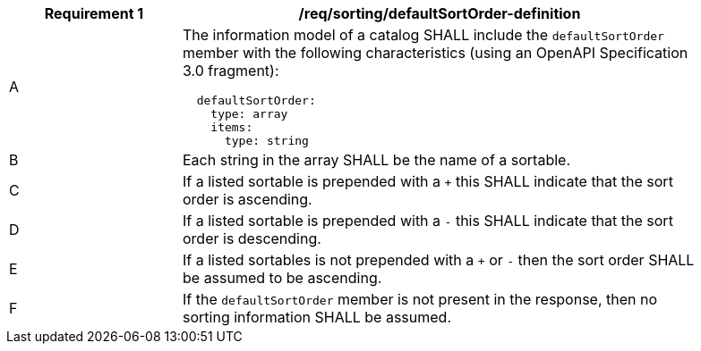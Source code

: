 [[req_sorting_defaultSortOrder-definition]]
[width="90%",cols="2,6a"]
|===
^|*Requirement {counter:req-id}* |*/req/sorting/defaultSortOrder-definition*

^|A |The information model of a catalog SHALL include the `defaultSortOrder` member with the following characteristics (using an OpenAPI Specification 3.0 fragment):

[source,YAML]
----
  defaultSortOrder:
    type: array
    items:
      type: string
----

^|B |Each string in the array SHALL be the name of a sortable.
^|C |If a listed sortable is prepended with a `+` this SHALL indicate that the sort order is ascending.
^|D |If a listed sortable is prepended with a `-` this SHALL indicate that the sort order is descending.
^|E |If a listed sortables is not prepended with a `+` or `-` then the sort order SHALL be assumed to be ascending.
^|F |If the `defaultSortOrder` member is not present in the response, then no sorting information SHALL be assumed.
|===
